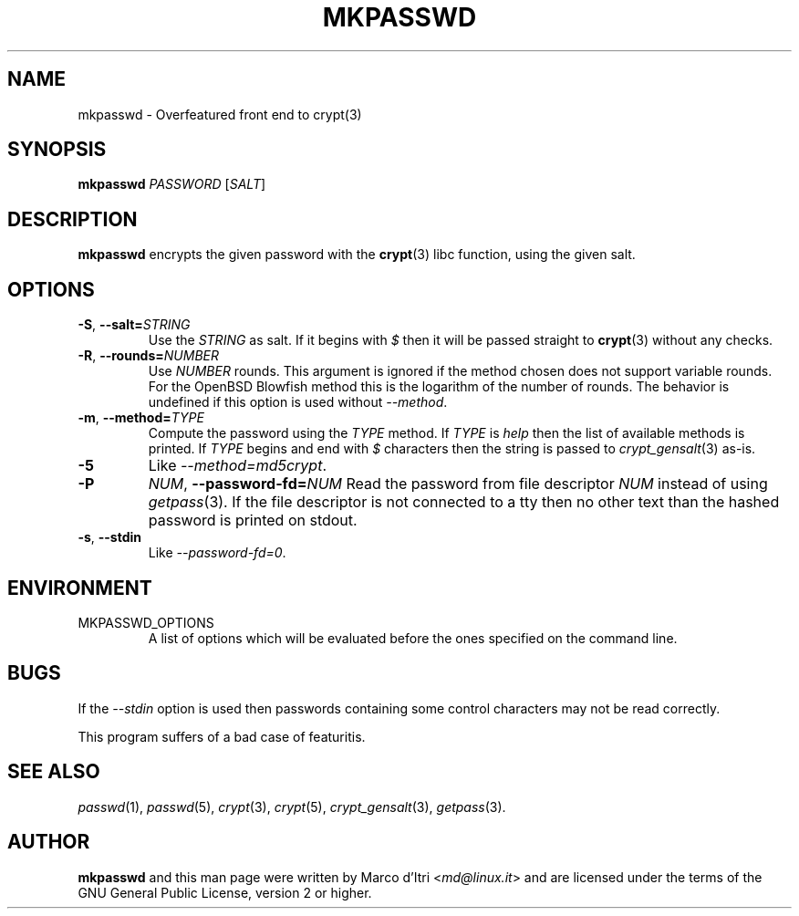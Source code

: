 .TH MKPASSWD 1 "2019-12-30" "Marco d'Itri" "Debian GNU/Linux"
.SH NAME
mkpasswd \- Overfeatured front end to crypt(3)
.SH SYNOPSIS
.B mkpasswd
.I PASSWORD
.RI [ SALT ]
.SH DESCRIPTION
.B mkpasswd
encrypts the given password with the
.BR crypt (3)
libc function, using the given salt.
.SH OPTIONS
.TP
.BR \-S ", "\c
.BI \-\-salt= STRING
Use the
.I STRING
as salt. If it begins with
.I $
then it will be passed straight to
.BR crypt (3)
without any checks.
.TP
.BR \-R ", "\c
.BI \-\-rounds= NUMBER
Use
.I NUMBER
rounds. This argument is ignored if the method chosen
does not support variable rounds. For the OpenBSD Blowfish method this is
the logarithm of the number of rounds.
The behavior is undefined if this option is used without
.IR \-\-method .
.TP
.BR \-m ", "\c
.BI \-\-method= TYPE
Compute the password using the
.I TYPE
method.
If
.I TYPE
is
.I help
then the list of available methods is printed.
If
.I TYPE
begins and end with
.I $
characters then the string is passed to
.IR crypt_gensalt (3)
as-is.
.TP
.B -5
Like
.IR \-\-method=md5crypt .
.TP
.B \-P \c
.IR NUM ", "\c
.BI \-\-password-fd= NUM
Read the password from file descriptor
.I NUM
instead of using
.IR getpass (3).
If the file descriptor is not connected to a tty then no other text
than the hashed password is printed on stdout.
.TP
.BR \-s ", " \-\-stdin
Like
.IR \-\-password-fd=0 .
.SH ENVIRONMENT
.IP "MKPASSWD_OPTIONS"
A list of options which will be evaluated before the ones specified on the
command line.
.SH BUGS
If the
.I \-\-stdin
option is used then passwords containing some control
characters may not be read correctly.
.P
This program suffers of a bad case of featuritis.
.SH "SEE ALSO"
.IR passwd (1),
.IR passwd (5),
.IR crypt (3),
.IR crypt (5),
.IR crypt_gensalt (3),
.IR getpass (3).
.SH AUTHOR
.B mkpasswd
and this man page were written by Marco d'Itri
.RI < md@linux.it >
and are licensed under the terms of the GNU General Public License,
version 2 or higher.
